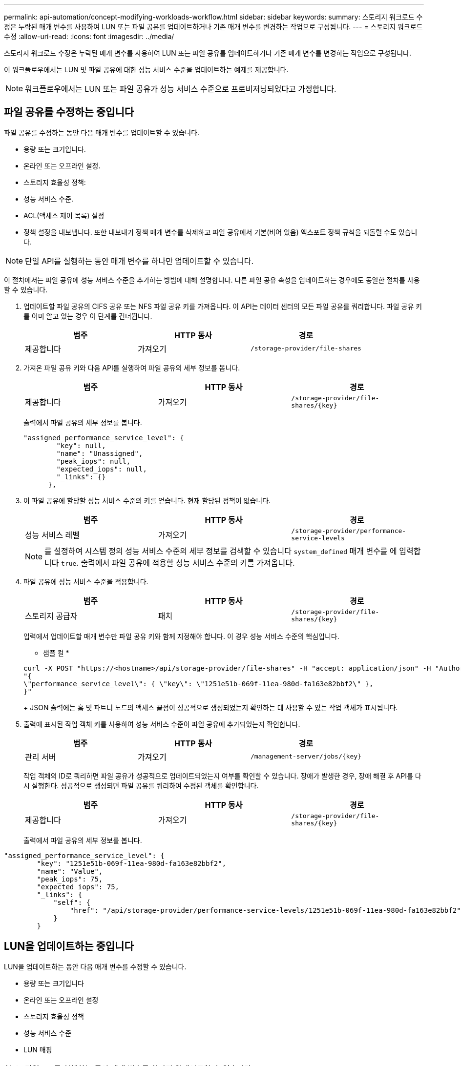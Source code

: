 ---
permalink: api-automation/concept-modifying-workloads-workflow.html 
sidebar: sidebar 
keywords:  
summary: 스토리지 워크로드 수정은 누락된 매개 변수를 사용하여 LUN 또는 파일 공유를 업데이트하거나 기존 매개 변수를 변경하는 작업으로 구성됩니다. 
---
= 스토리지 워크로드 수정
:allow-uri-read: 
:icons: font
:imagesdir: ../media/


[role="lead"]
스토리지 워크로드 수정은 누락된 매개 변수를 사용하여 LUN 또는 파일 공유를 업데이트하거나 기존 매개 변수를 변경하는 작업으로 구성됩니다.

이 워크플로우에서는 LUN 및 파일 공유에 대한 성능 서비스 수준을 업데이트하는 예제를 제공합니다.

[NOTE]
====
워크플로우에서는 LUN 또는 파일 공유가 성능 서비스 수준으로 프로비저닝되었다고 가정합니다.

====


== 파일 공유를 수정하는 중입니다

파일 공유를 수정하는 동안 다음 매개 변수를 업데이트할 수 있습니다.

* 용량 또는 크기입니다.
* 온라인 또는 오프라인 설정.
* 스토리지 효율성 정책:
* 성능 서비스 수준.
* ACL(액세스 제어 목록) 설정
* 정책 설정을 내보냅니다. 또한 내보내기 정책 매개 변수를 삭제하고 파일 공유에서 기본(비어 있음) 엑스포트 정책 규칙을 되돌릴 수도 있습니다.


[NOTE]
====
단일 API를 실행하는 동안 매개 변수를 하나만 업데이트할 수 있습니다.

====
이 절차에서는 파일 공유에 성능 서비스 수준을 추가하는 방법에 대해 설명합니다. 다른 파일 공유 속성을 업데이트하는 경우에도 동일한 절차를 사용할 수 있습니다.

. 업데이트할 파일 공유의 CIFS 공유 또는 NFS 파일 공유 키를 가져옵니다. 이 API는 데이터 센터의 모든 파일 공유를 쿼리합니다. 파일 공유 키를 이미 알고 있는 경우 이 단계를 건너뜁니다.
+
[cols="3*"]
|===
| 범주 | HTTP 동사 | 경로 


 a| 
제공합니다
 a| 
가져오기
 a| 
`/storage-provider/file-shares`

|===
. 가져온 파일 공유 키와 다음 API를 실행하여 파일 공유의 세부 정보를 봅니다.
+
[cols="3*"]
|===
| 범주 | HTTP 동사 | 경로 


 a| 
제공합니다
 a| 
가져오기
 a| 
`+/storage-provider/file-shares/{key}+`

|===
+
출력에서 파일 공유의 세부 정보를 봅니다.

+
[listing]
----
"assigned_performance_service_level": {
        "key": null,
        "name": "Unassigned",
        "peak_iops": null,
        "expected_iops": null,
        "_links": {}
      },
----
. 이 파일 공유에 할당할 성능 서비스 수준의 키를 얻습니다. 현재 할당된 정책이 없습니다.
+
[cols="3*"]
|===
| 범주 | HTTP 동사 | 경로 


 a| 
성능 서비스 레벨
 a| 
가져오기
 a| 
`/storage-provider/performance-service-levels`

|===
+
[NOTE]
====
를 설정하여 시스템 정의 성능 서비스 수준의 세부 정보를 검색할 수 있습니다 `system_defined` 매개 변수를 에 입력합니다 `true`. 출력에서 파일 공유에 적용할 성능 서비스 수준의 키를 가져옵니다.

====
. 파일 공유에 성능 서비스 수준을 적용합니다.
+
[cols="3*"]
|===
| 범주 | HTTP 동사 | 경로 


 a| 
스토리지 공급자
 a| 
패치
 a| 
`+/storage-provider/file-shares/{key}+`

|===
+
입력에서 업데이트할 매개 변수만 파일 공유 키와 함께 지정해야 합니다. 이 경우 성능 서비스 수준의 핵심입니다.

+
* 샘플 컬 *

+
[listing]
----
curl -X POST "https://<hostname>/api/storage-provider/file-shares" -H "accept: application/json" -H "Authorization: Basic <Base64EncodedCredentials>" -d
"{
\"performance_service_level\": { \"key\": \"1251e51b-069f-11ea-980d-fa163e82bbf2\" },
}"
----
+
JSON 출력에는 홈 및 파트너 노드의 액세스 끝점이 성공적으로 생성되었는지 확인하는 데 사용할 수 있는 작업 객체가 표시됩니다.

. 출력에 표시된 작업 객체 키를 사용하여 성능 서비스 수준이 파일 공유에 추가되었는지 확인합니다.
+
[cols="3*"]
|===
| 범주 | HTTP 동사 | 경로 


 a| 
관리 서버
 a| 
가져오기
 a| 
`+/management-server/jobs/{key}+`

|===
+
작업 객체의 ID로 쿼리하면 파일 공유가 성공적으로 업데이트되었는지 여부를 확인할 수 있습니다. 장애가 발생한 경우, 장애 해결 후 API를 다시 실행한다. 성공적으로 생성되면 파일 공유를 쿼리하여 수정된 객체를 확인합니다.

+
[cols="3*"]
|===
| 범주 | HTTP 동사 | 경로 


 a| 
제공합니다
 a| 
가져오기
 a| 
`+/storage-provider/file-shares/{key}+`

|===
+
출력에서 파일 공유의 세부 정보를 봅니다.



[listing]
----
"assigned_performance_service_level": {
        "key": "1251e51b-069f-11ea-980d-fa163e82bbf2",
        "name": "Value",
        "peak_iops": 75,
        "expected_iops": 75,
        "_links": {
            "self": {
                "href": "/api/storage-provider/performance-service-levels/1251e51b-069f-11ea-980d-fa163e82bbf2"
            }
        }
----


== LUN을 업데이트하는 중입니다

LUN을 업데이트하는 동안 다음 매개 변수를 수정할 수 있습니다.

* 용량 또는 크기입니다
* 온라인 또는 오프라인 설정
* 스토리지 효율성 정책
* 성능 서비스 수준
* LUN 매핑


[NOTE]
====
단일 API를 실행하는 동안 매개 변수를 하나만 업데이트할 수 있습니다.

====
이 절차에서는 LUN에 성능 서비스 수준을 추가하는 방법에 대해 설명합니다. 다른 LUN 속성을 업데이트하는 경우에도 동일한 절차를 사용할 수 있습니다.

. 업데이트할 LUN의 LUN 키를 가져옵니다. 이 API는 데이터 센터의 모든 LUN에 대한 세부 정보를 반환합니다. LUN 키를 이미 알고 있는 경우 이 단계를 건너뜁니다.
+
[cols="3*"]
|===
| 범주 | HTTP 동사 | 경로 


 a| 
스토리지 공급자
 a| 
가져오기
 a| 
`/storage-provider/luns`

|===
. 가져온 LUN 키와 함께 다음 API를 실행하여 LUN의 세부 정보를 봅니다.
+
[cols="3*"]
|===
| 범주 | HTTP 동사 | 경로 


 a| 
스토리지 공급자
 a| 
가져오기
 a| 
`+/storage-provider/luns/{key}+`

|===
+
출력에서 LUN의 세부 정보를 봅니다. 이 LUN에 성능 서비스 수준이 할당되지 않은 것을 확인할 수 있습니다.

+
* JSON 출력 샘플 *

+
[listing]
----

  "assigned_performance_service_level": {
        "key": null,
        "name": "Unassigned",
        "peak_iops": null,
        "expected_iops": null,
        "_links": {}
      },
----
. LUN에 할당할 성능 서비스 수준의 키를 얻습니다.
+
[cols="3*"]
|===
| 범주 | HTTP 동사 | 경로 


 a| 
성능 서비스 레벨
 a| 
가져오기
 a| 
`/storage-provider/performance-service-levels`

|===
+
[NOTE]
====
를 설정하여 시스템 정의 성능 서비스 수준의 세부 정보를 검색할 수 있습니다 `system_defined` 매개 변수를 에 입력합니다 `true`. 출력에서 LUN에 적용할 성능 서비스 수준의 키를 얻습니다.

====
. LUN에 성능 서비스 수준을 적용합니다.
+
[cols="3*"]
|===
| 범주 | HTTP 동사 | 경로 


 a| 
스토리지 공급자
 a| 
패치
 a| 
`+/storage-provider/lun/{key}+`

|===
+
입력에서 LUN 키와 함께 업데이트할 매개 변수만 지정해야 합니다. 이 경우 성능 서비스 수준의 핵심입니다.

+
* 샘플 컬 *

+
[listing]
----
curl -X PATCH "https://<hostname>/api/storage-provider/luns/7d5a59b3-953a-11e8-8857-00a098dcc959" -H "accept: application/json" -H "Content-Type: application/json" H "Authorization: Basic <Base64EncodedCredentials>" -d
"{ \"performance_service_level\": { \"key\": \"1251e51b-069f-11ea-980d-fa163e82bbf2\" }"
----
+
JSON 출력에는 업데이트된 LUN을 확인하는 데 사용할 수 있는 작업 오브젝트 키가 표시됩니다.

. 가져온 LUN 키와 함께 다음 API를 실행하여 LUN의 세부 정보를 봅니다.
+
[cols="3*"]
|===
| 범주 | HTTP 동사 | 경로 


 a| 
스토리지 공급자
 a| 
가져오기
 a| 
`+/storage-provider/luns/{key}+`

|===
+
출력에서 LUN의 세부 정보를 봅니다. 이 LUN에 성능 서비스 수준이 할당된 것을 확인할 수 있습니다.

+
* JSON 출력 샘플 *

+
[listing]
----

     "assigned_performance_service_level": {
        "key": "1251e51b-069f-11ea-980d-fa163e82bbf2",
        "name": "Value",
        "peak_iops": 75,
        "expected_iops": 75,
        "_links": {
            "self": {
                "href": "/api/storage-provider/performance-service-levels/1251e51b-069f-11ea-980d-fa163e82bbf2"
            }
----

